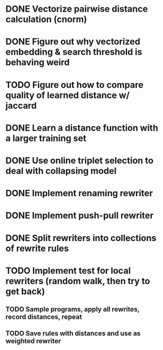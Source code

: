 * DONE Vectorize pairwise distance calculation (cnorm)
* DONE Figure out why vectorized embedding & search threshold is behaving weird
* TODO Figure out how to compare quality of learned distance w/ jaccard
* DONE Learn a distance function with a larger training set
* DONE Use online triplet selection to deal with collapsing model

* DONE Implement renaming rewriter
* DONE Implement push-pull rewriter
* DONE Split rewriters into collections of rewrite rules
* TODO Implement test for local rewriters (random walk, then try to get back)
** TODO Sample programs, apply all rewrites, record distances, repeat 
** TODO Save rules with distances and use as weighted rewriter
